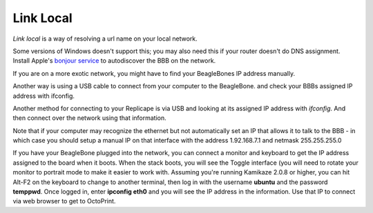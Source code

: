 Link Local
==========

`Link local` is a way of resolving a url name on your local network.

Some versions of Windows doesn't support this; you may also need this
if your router doesn't do DNS assignment. Install Apple's `bonjour service`__
to autodiscover the BBB on the network.

__ http://bonjour.en.softonic.com/



If you are on a more exotic network, you might have to find your
BeagleBones IP address manually.

Another way is using a USB cable to connect from your computer to the
BeagleBone.
and check your BBBs assigned IP address with ifconfig.



Another method for connecting to your Replicape is via USB and looking
at its assigned IP address with `ifconfig`. And then connect over the
network using that information.

Note that if your
computer may recognize the ethernet but not automatically set an IP that
allows it to talk to the BBB - in which case you should setup a manual
IP on that interface with the address 1.92.168.7.1 and netmask
255.255.255.0


..
If you have your BeagleBone plugged into the network, you can connect a
monitor and keyboard to get the IP address assigned to the board when it
boots. When the stack boots, you will see the Toggle interface (you will
need to rotate your monitor to portrait mode to make it easier to work
with. Assuming you're running Kamikaze 2.0.8 or higher, you can hit
Alt-F2 on the keyboard to change to another terminal, then log in with
the username **ubuntu** and the password **temppwd**. Once logged in,
enter **ipconfig eth0** and you will see the IP address in the
information. Use that IP to connect via web browser to get to OctoPrint.

